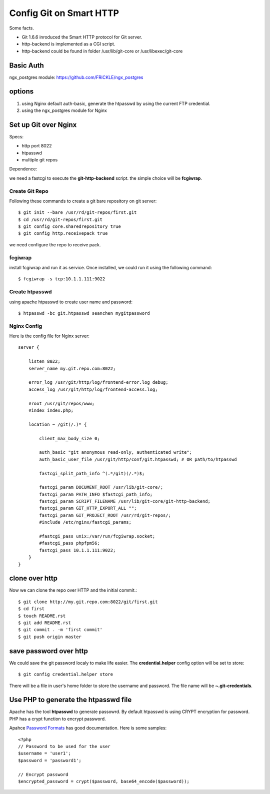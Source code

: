 Config Git on Smart HTTP
========================

Some facts.

- Git 1.6.6 inroduced the Smart HTTP protocol for Git server.
- http-backend is implemented as a CGI script.
- http-backend could be found in folder /usr/lib/git-core 
  or /usr/libexec/git-core

Basic Auth
----------

ngx_postgres module: https://github.com/FRiCKLE/ngx_postgres

options
-------

#. using Nginx default auth-basic, generate the htpasswd by using
   the current FTP credential.
#. using the ngx_postgres module for Nginx

Set up Git over Nginx
---------------------

Specs:

- http port 8022
- htpasswd
- multiple git repos

Dependence:

we need a fastcgi to execute the **git-http-backend** script.
the simple choice will be **fcgiwrap**.

Create Git Repo
'''''''''''''''

Following these commands to create a git bare repository 
on git server::

  $ git init --bare /usr/rd/git-repos/first.git
  $ cd /usr/rd/git-repos/first.git
  $ git config core.sharedrepository true
  $ git config http.receivepack true

we need configure the repo to receive pack.

fcgiwrap
''''''''

install fcgiwrap and run it as service.
Once installed, we could run it using the following command::

  $ fcgiwrap -s tcp:10.1.1.111:9022

Create htpasswd
'''''''''''''''

using apache htpasswd to create user name and password::

  $ htpasswd -bc git.htpasswd seanchen mygitpassword

Nginx Config
''''''''''''

Here is the config file for Nginx server::

  server {
  
      listen 8022;
      server_name my.git.repo.com:8022;
  
      error_log /usr/git/http/log/frontend-error.log debug;
      access_log /usr/git/http/log/frontend-access.log;
  
      #root /usr/git/repos/www;
      #index index.php;
  
      location ~ /git(/.)* {
  
          client_max_body_size 0;
  
          auth_basic "git anonymous read-only, authenticated write";  
          auth_basic_user_file /usr/git/http/conf/git.htpasswd; # OR path/to/htpasswd  
  
          fastcgi_split_path_info ^(.*/git)(/.*)$;
  
          fastcgi_param DOCUMENT_ROOT /usr/lib/git-core/;
          fastcgi_param PATH_INFO $fastcgi_path_info;
          fastcgi_param SCRIPT_FILENAME /usr/lib/git-core/git-http-backend;
          fastcgi_param GIT_HTTP_EXPORT_ALL "";
          fastcgi_param GIT_PROJECT_ROOT /usr/rd/git-repos/;
          #include /etc/nginx/fastcgi_params;
  
          #fastcgi_pass unix:/var/run/fcgiwrap.socket;
          #fastcgi_pass phpfpm56;
          fastcgi_pass 10.1.1.111:9022;
      }
  }

clone over http
---------------

Now we can clone the repo over HTTP and the 
initial commit.::

  $ git clone http://my.git.repo.com:8022/git/first.git
  $ cd first
  $ touch README.rst
  $ git add README.rst
  $ git commit . -m 'first commit'
  $ git push origin master

save password over http
-----------------------

We could save the git password localy to make life easier.
The **credential.helper** config option will be set to store::

  $ git config credential.helper store

There will be a file in user's home folder to store the username
and password.
The file name will be **~\.git-credentials**.

Use PHP to generate the htpasswd file
-------------------------------------

Apache has the tool **htpasswd** to generate passowrd.
By default htpasswd is using CRYPT encryption for password.
PHP has a crypt function to encrypt password.

Apahce `Password Formats <http://httpd.apache.org/docs/2.2/misc/password_encryptions.html>`_
has good documentation.
Here is some samples::

  <?php
  // Password to be used for the user
  $username = 'user1';
  $password = 'password1';
   
  // Encrypt password
  $encrypted_password = crypt($password, base64_encode($password));
